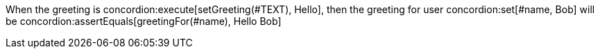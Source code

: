 When the greeting is
concordion:execute[setGreeting(#TEXT), Hello],
then the greeting for user concordion:set[#name, Bob] will be
concordion:assertEquals[greetingFor(#name), Hello Bob]